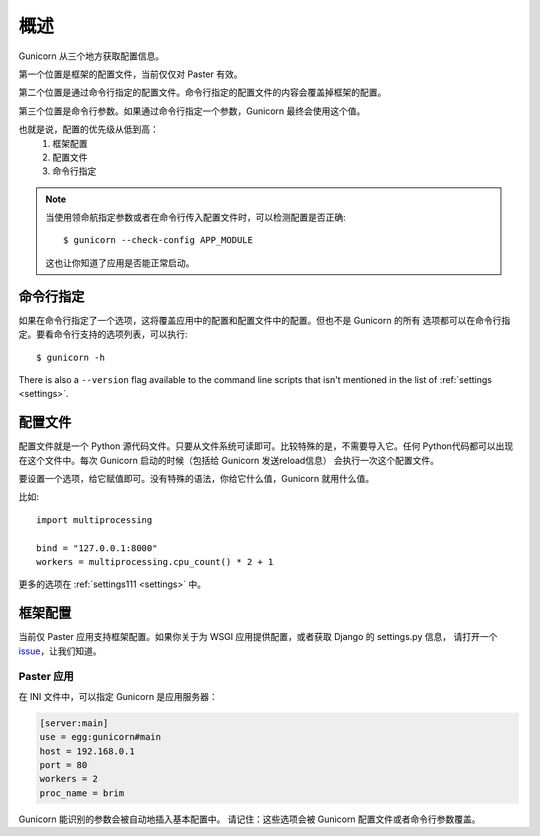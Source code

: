 .. _配置:

======================
概述
======================

Gunicorn 从三个地方获取配置信息。

第一个位置是框架的配置文件，当前仅仅对 Paster 有效。

第二个位置是通过命令行指定的配置文件。命令行指定的配置文件的内容会覆盖掉框架的配置。

第三个位置是命令行参数。如果通过命令行指定一个参数，Gunicorn 最终会使用这个值。

也就是说，配置的优先级从低到高：
    1. 框架配置
    2. 配置文件
    3. 命令行指定


.. note::

    当使用领命航指定参数或者在命令行传入配置文件时，可以检测配置是否正确::

        $ gunicorn --check-config APP_MODULE

    这也让你知道了应用是否能正常启动。


命令行指定
==========

如果在命令行指定了一个选项，这将覆盖应用中的配置和配置文件中的配置。但也不是 Gunicorn 的所有
选项都可以在命令行指定。要看命令行支持的选项列表，可以执行::

    $ gunicorn -h

There is also a ``--version`` flag available to the command line scripts that
isn't mentioned in the list of :ref:`settings <settings>`.


配置文件
========

配置文件就是一个 Python 源代码文件。只要从文件系统可读即可。比较特殊的是，不需要导入它。任何
Python代码都可以出现在这个文件中。每次 Gunicorn 启动的时候（包括给 Gunicorn 发送reload信息）
会执行一次这个配置文件。

要设置一个选项，给它赋值即可。没有特殊的语法，你给它什么值，Gunicorn 就用什么值。

比如::

    import multiprocessing

    bind = "127.0.0.1:8000"
    workers = multiprocessing.cpu_count() * 2 + 1

更多的选项在 :ref:`settings111 <settings>` 中。


框架配置
========
当前仅 Paster 应用支持框架配置。如果你关于为 WSGI 应用提供配置，或者获取 Django 的 settings.py 信息，
请打开一个 `issue`_，让我们知道。

.. _issue: http://github.com/benoitc/gunicorn/issues

Paster 应用
------------

在 INI 文件中，可以指定 Gunicorn 是应用服务器：

.. code-block:: ini

    [server:main]
    use = egg:gunicorn#main
    host = 192.168.0.1
    port = 80
    workers = 2
    proc_name = brim

Gunicorn 能识别的参数会被自动地插入基本配置中。
请记住：这些选项会被 Gunicorn 配置文件或者命令行参数覆盖。
